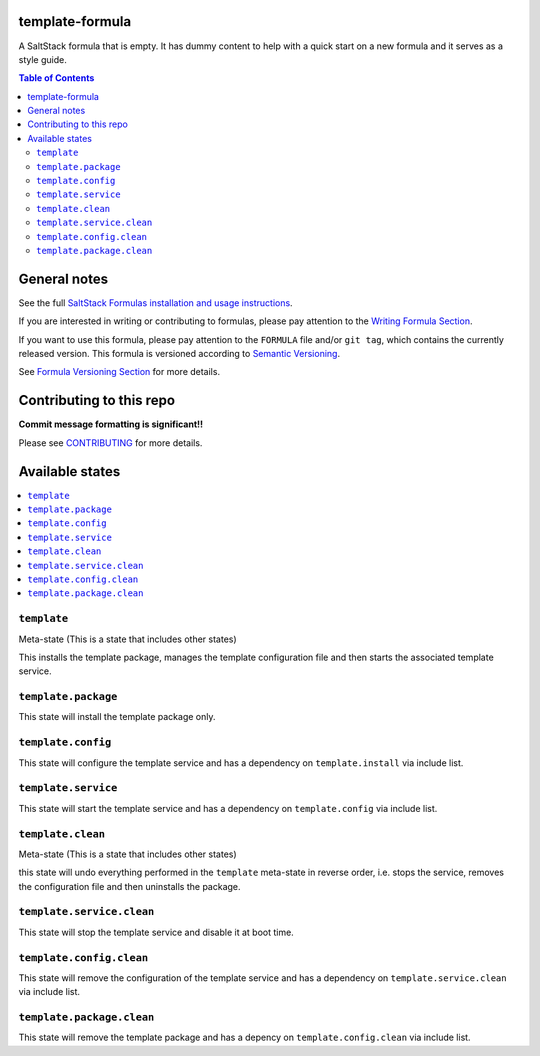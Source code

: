 template-formula
================

|img_travis| |img_sr|

.. |img_travis| image:: https://travis-ci.com/saltstack-formulas/template-formula.svg?branch=master
    :target: https://travis-ci.com/saltstack-formulas/template-formula
.. |img_sr| image:: https://img.shields.io/badge/%20%20%F0%9F%93%A6%F0%9F%9A%80-semantic--release-e10079.svg
    :target: https://github.com/semantic-release/semantic-release

A SaltStack formula that is empty. It has dummy content to help with a quick
start on a new formula and it serves as a style guide.

.. contents:: **Table of Contents**

General notes
=============

See the full `SaltStack Formulas installation and usage instructions
<https://docs.saltstack.com/en/latest/topics/development/conventions/formulas.html>`_.

If you are interested in writing or contributing to formulas, please pay attention to the `Writing Formula Section
<https://docs.saltstack.com/en/latest/topics/development/conventions/formulas.html#writing-formulas>`_.

If you want to use this formula, please pay attention to the ``FORMULA`` file and/or ``git tag``,
which contains the currently released version. This formula is versioned according to `Semantic Versioning <http://semver.org/>`_.

See `Formula Versioning Section <https://docs.saltstack.com/en/latest/topics/development/conventions/formulas.html#versioning>`_ for more details.


Contributing to this repo
=========================

**Commit message formatting is significant!!**

Please see `CONTRIBUTING <CONTRIBUTING.rst>`_ for more details.


Available states
================

.. contents::
    :local:

``template``
------------

Meta-state (This is a state that includes other states)

This installs the template package,
manages the template configuration file and then
starts the associated template service.

``template.package``
--------------------

This state will install the template package only.

``template.config``
-------------------

This state will configure the template service and has a dependency on ``template.install``
via include list.

``template.service``
--------------------

This state will start the template service and has a dependency on ``template.config``
via include list.

``template.clean``
------------------

Meta-state (This is a state that includes other states)

this state will undo everything performed in the ``template`` meta-state in reverse order, i.e.
stops the service,
removes the configuration file and
then uninstalls the package.

``template.service.clean``
--------------------------

This state will stop the template service and disable it at boot time.

``template.config.clean``
-------------------------

This state will remove the configuration of the template service and has a dependency on ``template.service.clean``
via include list.

``template.package.clean``
--------------------------

This state will remove the template package and has a depency on ``template.config.clean``
via include list.

